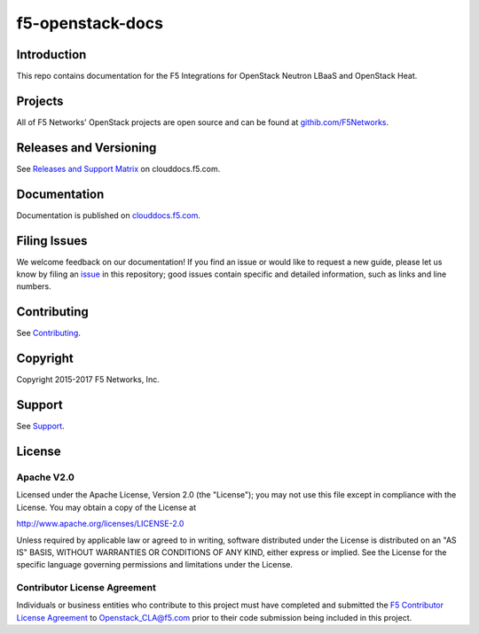 .. raw:: html

   <!--
   Copyright 2015-2017 F5 Networks Inc.

   Licensed under the Apache License, Version 2.0 (the "License");
   you may not use this file except in compliance with the License.
   You may obtain a copy of the License at

      http://www.apache.org/licenses/LICENSE-2.0

   Unless required by applicable law or agreed to in writing, software
   distributed under the License is distributed on an "AS IS" BASIS,
   WITHOUT WARRANTIES OR CONDITIONS OF ANY KIND, either express or implied.
   See the License for the specific language governing permissions and
   limitations under the License.
   -->

f5-openstack-docs
=================

|travis_badge| |slack_badge|

Introduction
------------
This repo contains documentation for the F5 Integrations for OpenStack Neutron LBaaS and OpenStack Heat.

Projects
--------
All of F5 Networks' OpenStack projects are open source and can be found at `githib.com/F5Networks <https://github.com/F5Networks>`_. 

Releases and Versioning
-----------------------
See `Releases and Support Matrix <http://clouddocs.f5.com/cloud/openstack/v1/support/releases-and-versioning.html>`_ on clouddocs.f5.com.

Documentation
-------------
Documentation is published on `clouddocs.f5.com <http://clouddocs.f5.com/cloud/openstack/>`_.

Filing Issues
-------------
We welcome feedback on our documentation! 
If you find an issue or would like to request a new guide, please let us know by filing an `issue <https://github.com/F5Networks/f5-openstack-docs/issues>`_ in this repository; good issues contain specific and detailed information, such as links and line numbers.

Contributing
------------
See `Contributing <CONTRIBUTING.md>`_.

Copyright
---------
Copyright 2015-2017 F5 Networks, Inc.

Support
-------
See `Support <SUPPORT.md>`_.

License
-------

Apache V2.0
~~~~~~~~~~~
Licensed under the Apache License, Version 2.0 (the "License"); you may
not use this file except in compliance with the License. You may obtain
a copy of the License at

http://www.apache.org/licenses/LICENSE-2.0

Unless required by applicable law or agreed to in writing, software
distributed under the License is distributed on an "AS IS" BASIS,
WITHOUT WARRANTIES OR CONDITIONS OF ANY KIND, either express or implied.
See the License for the specific language governing permissions and
limitations under the License.

Contributor License Agreement
~~~~~~~~~~~~~~~~~~~~~~~~~~~~~
Individuals or business entities who contribute to this project must
have completed and submitted the `F5 Contributor License Agreement <http://f5-openstack-docs.readthedocs.org/cla_landing>`_ to Openstack_CLA@f5.com prior to their code submission being included
in this project.


.. |travis_badge| image:: https://travis-ci.org/F5Networks/f5-openstack-docs.svg?branch=master
   :target: https://travis-ci.org/F5Networks/f5-openstack-docs
   :alt: Documentation Status

.. |slack_badge| image:: https://f5-openstack-slack.herokuapp.com/badge.svg
   :target: https://f5-openstack-slack.herokuapp.com/
   :alt: Slack
